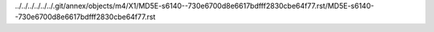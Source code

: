 ../../../../../../.git/annex/objects/m4/X1/MD5E-s6140--730e6700d8e6617bdfff2830cbe64f77.rst/MD5E-s6140--730e6700d8e6617bdfff2830cbe64f77.rst